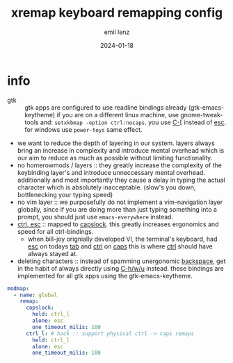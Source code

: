 #+title:  xremap keyboard remapping config
#+author: emil lenz
#+email:  emillenz@protonmail.com
#+date:   2024-01-18
#+property: header-args:yaml :tangle config.yml

* info
 - gtk :: gtk apps are configured to use readline bindings already (gtk-emacs-keytheme) if you are on a different linux machine, use gnome-tweak-tools and: ~setxkbmap -option ctrl:nocaps~.  you use [[kbd:][C-[]] instead of [[kbd:][esc]].  for windows use ~power-toys~ same effect.
 - we want to reduce the depth of layering in our system.  layers always bring an increase in complexity and introduce mental overhead which is our aim to reduce as much as possible without limiting functionality.
 - no homerowmods / layers :: they greatly increase the complexity of the keybinding layer's and introduce unneccessary mental overhead.  additionally and most importantly they cause a delay in typing the actual character which is absolutely inacceptable.  (slow's you down, bottlenecking your typing speed)
 - no vim layer :: we purposefully do not implement a vim-navigation layer globally, since if you are doing more than just typing something into a prompt, you should just use ~emacs-everywhere~ instead.
 - [[kbd:][ctrl, esc]] :: mapped to [[kbd:][capslock]].  this greatly increases ergonomics and speed for all ctrl-bindings.
   - when bill-joy orignially developed VI, the terminal's keyboard, had [[kbd:][esc]] on todays [[kbd:][tab]] and [[kbd:][ctrl]] on [[kbd:][caps]]  this is where [[kbd:][ctrl]] should have always stayed at.
 - deleting characters :: instead of spamming unergonomic [[kbd:][backspace]], get in the habit of always directly using [[kbd:][C-h/w/u]] instead.  these bindings are implemented for all gtk apps using the gtk-emacs-keytheme.

#+begin_src yaml
modmap:
  - name: global
    remap:
      capslock:
        held: ctrl_l
        alone: esc
        one_timeout_milis: 100
      ctrl_l: # hack :: support physical ctrl -> caps remaps
        held: ctrl_l
        alone: esc
        one_timeout_milis: 100
#+end_src
